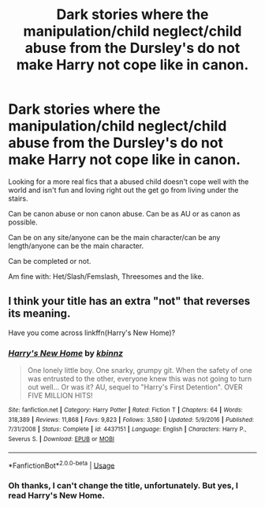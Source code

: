#+TITLE: Dark stories where the manipulation/child neglect/child abuse from the Dursley's do not make Harry not cope like in canon.

* Dark stories where the manipulation/child neglect/child abuse from the Dursley's do not make Harry not cope like in canon.
:PROPERTIES:
:Author: NotSoSnarky
:Score: 4
:DateUnix: 1597452104.0
:DateShort: 2020-Aug-15
:FlairText: Request
:END:
Looking for a more real fics that a abused child doesn't cope well with the world and isn't fun and loving right out the get go from living under the stairs.

Can be canon abuse or non canon abuse. Can be as AU or as canon as possible.

Can be on any site/anyone can be the main character/can be any length/anyone can be the main character.

Can be completed or not.

Am fine with: Het/Slash/Femslash, Threesomes and the like.


** I think your title has an extra "not" that reverses its meaning.

Have you come across linkffn(Harry's New Home)?
:PROPERTIES:
:Author: thrawnca
:Score: 1
:DateUnix: 1597525393.0
:DateShort: 2020-Aug-16
:END:

*** [[https://www.fanfiction.net/s/4437151/1/][*/Harry's New Home/*]] by [[https://www.fanfiction.net/u/1577900/kbinnz][/kbinnz/]]

#+begin_quote
  One lonely little boy. One snarky, grumpy git. When the safety of one was entrusted to the other, everyone knew this was not going to turn out well... Or was it? AU, sequel to "Harry's First Detention". OVER FIVE MILLION HITS!
#+end_quote

^{/Site/:} ^{fanfiction.net} ^{*|*} ^{/Category/:} ^{Harry} ^{Potter} ^{*|*} ^{/Rated/:} ^{Fiction} ^{T} ^{*|*} ^{/Chapters/:} ^{64} ^{*|*} ^{/Words/:} ^{318,389} ^{*|*} ^{/Reviews/:} ^{11,868} ^{*|*} ^{/Favs/:} ^{9,823} ^{*|*} ^{/Follows/:} ^{3,580} ^{*|*} ^{/Updated/:} ^{5/9/2016} ^{*|*} ^{/Published/:} ^{7/31/2008} ^{*|*} ^{/Status/:} ^{Complete} ^{*|*} ^{/id/:} ^{4437151} ^{*|*} ^{/Language/:} ^{English} ^{*|*} ^{/Characters/:} ^{Harry} ^{P.,} ^{Severus} ^{S.} ^{*|*} ^{/Download/:} ^{[[http://www.ff2ebook.com/old/ffn-bot/index.php?id=4437151&source=ff&filetype=epub][EPUB]]} ^{or} ^{[[http://www.ff2ebook.com/old/ffn-bot/index.php?id=4437151&source=ff&filetype=mobi][MOBI]]}

--------------

*FanfictionBot*^{2.0.0-beta} | [[https://github.com/tusing/reddit-ffn-bot/wiki/Usage][Usage]]
:PROPERTIES:
:Author: FanfictionBot
:Score: 0
:DateUnix: 1597525414.0
:DateShort: 2020-Aug-16
:END:


*** Oh thanks, I can't change the title, unfortunately. But yes, I read Harry's New Home.
:PROPERTIES:
:Author: NotSoSnarky
:Score: 0
:DateUnix: 1597526113.0
:DateShort: 2020-Aug-16
:END:
